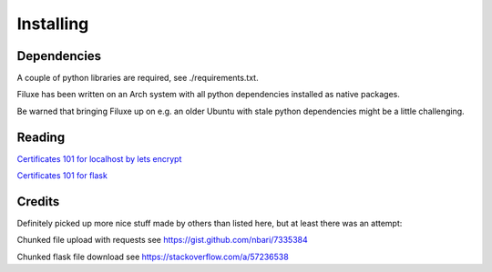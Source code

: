 
##############################
Installing
##############################


Dependencies
============

A couple of python libraries are required, see ./requirements.txt.

Filuxe has been written on an Arch system with all python dependencies installed as native packages.

Be warned that bringing Filuxe up on e.g. an older Ubuntu with stale python dependencies might be a little challenging.

Reading
=======

`Certificates 101 for localhost by lets encrypt <https://letsencrypt.org/docs/certificates-for-localhost/>`_

`Certificates 101 for flask <https://blog.miguelgrinberg.com/post/running-your-flask-application-over-https>`_


Credits
=======

Definitely picked up more nice stuff made by others than listed here, but at least there was an attempt:

Chunked file upload with requests see https://gist.github.com/nbari/7335384

Chunked flask file download see https://stackoverflow.com/a/57236538

